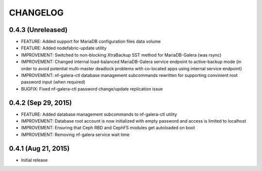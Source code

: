 CHANGELOG
=========

0.4.3 (Unreleased)
----------------------
- FEATURE: Added support for MariaDB configuration files data volume
- FEATURE: Added nodefabric-update utility
- IMPROVEMENT: Switched to non-blocking XtraBackup SST method for MariaDB-Galera (was rsync)
- IMPROVEMENT: Changed internal load-balanced MariaDB-Galera service endpoint to active-backup mode (in order to avoid potential multi-master deadlock problems with co-located apps using internal service endpoint)
- IMPROVEMENT: nf-galera-ctl database management subcommands rewritten for supporting convinient root password input (when required)
- BUGFIX: Fixed nf-galera-ctl password change/update replication issue


0.4.2 (Sep 29, 2015)
----------------------
- FEATURE: Added database management subcommands to nf-galera-ctl utility
- IMPROVEMENT: Database root account is now initialized with empty password and access is limited to localhost
- IMPROVEMENT: Ensuring that Ceph RBD and CephFS modules get autoloaded on boot
- IMPROVEMENT: Removing nf-galera service wait time

0.4.1 (Aug 21, 2015)
----------------------
- Initial release
